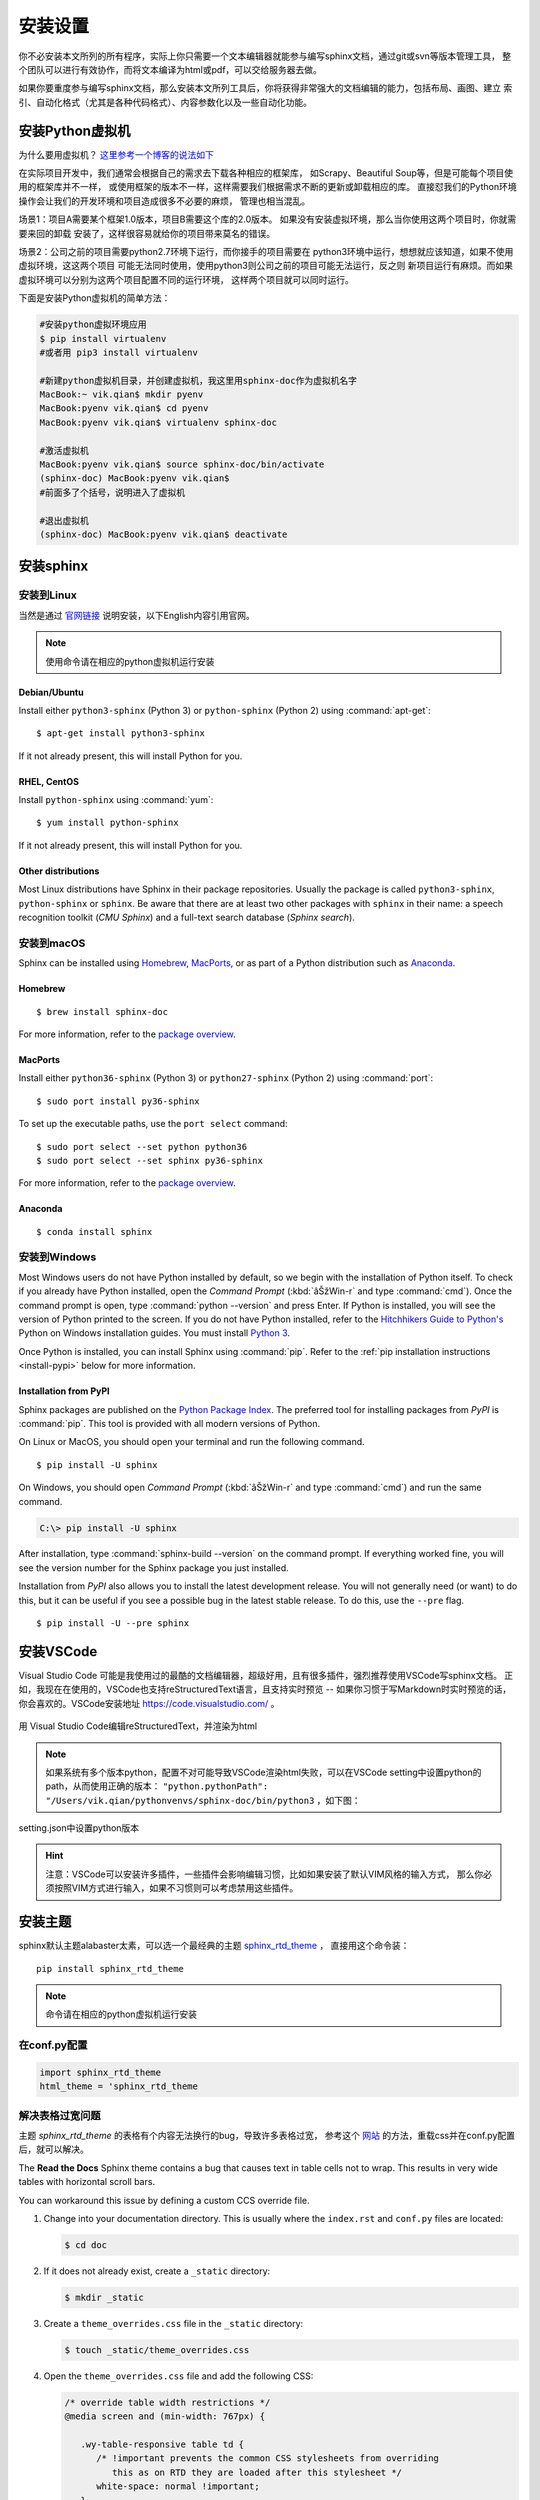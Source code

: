 安装设置
================

你不必安装本文所列的所有程序，实际上你只需要一个文本编辑器就能参与编写sphinx文档，通过git或svn等版本管理工具，
整个团队可以进行有效协作，而将文本编译为html或pdf，可以交给服务器去做。

如果你要重度参与编写sphinx文档，那么安装本文所列工具后，你将获得非常强大的文档编辑的能力，包括布局、画图、建立
索引、自动化格式（尤其是各种代码格式）、内容参数化以及一些自动化功能。

.. index:: 安装虚拟机

安装Python虚拟机
----------------------

为什么要用虚拟机？ `这里参考一个博客的说法如下 <https://blog.csdn.net/godot06/article/details/81079064>`_ 

在实际项目开发中，我们通常会根据自己的需求去下载各种相应的框架库，
如Scrapy、Beautiful Soup等，但是可能每个项目使用的框架库并不一样，
或使用框架的版本不一样，这样需要我们根据需求不断的更新或卸载相应的库。
直接怼我们的Python环境操作会让我们的开发环境和项目造成很多不必要的麻烦，
管理也相当混乱。

场景1：项目A需要某个框架1.0版本，项目B需要这个库的2.0版本。
如果没有安装虚拟环境，那么当你使用这两个项目时，你就需要来回的卸载
安装了，这样很容易就给你的项目带来莫名的错误。

场景2：公司之前的项目需要python2.7环境下运行，而你接手的项目需要在
python3环境中运行，想想就应该知道，如果不使用虚拟环境，这这两个项目
可能无法同时使用，使用python3则公司之前的项目可能无法运行，反之则
新项目运行有麻烦。而如果虚拟环境可以分别为这两个项目配置不同的运行环境，
这样两个项目就可以同时运行。

下面是安装Python虚拟机的简单方法：

.. code-block:: shell

    #安装python虚拟环境应用
    $ pip install virtualenv
    #或者用 pip3 install virtualenv

    #新建python虚拟机目录，并创建虚拟机，我这里用sphinx-doc作为虚拟机名字
    MacBook:~ vik.qian$ mkdir pyenv
    MacBook:pyenv vik.qian$ cd pyenv
    MacBook:pyenv vik.qian$ virtualenv sphinx-doc

    #激活虚拟机
    MacBook:pyenv vik.qian$ source sphinx-doc/bin/activate
    (sphinx-doc) MacBook:pyenv vik.qian$
    #前面多了个括号，说明进入了虚拟机

    #退出虚拟机
    (sphinx-doc) MacBook:pyenv vik.qian$ deactivate

.. index:: 安装sphinx

安装sphinx
----------------------

安装到Linux
~~~~~~~~~~~~~~~~

当然是通过 `官网链接`__ 说明安装，以下English内容引用官网。

__ http://www.sphinx-doc.org/en/master/usage/installation.html

.. note::

    使用命令请在相应的python虚拟机运行安装 

Debian/Ubuntu
....................

Install either ``python3-sphinx`` (Python 3) or ``python-sphinx`` (Python 2)
using :command:`apt-get`:

::

   $ apt-get install python3-sphinx

If it not already present, this will install Python for you.

RHEL, CentOS
....................

Install ``python-sphinx`` using :command:`yum`:

::

   $ yum install python-sphinx

If it not already present, this will install Python for you.

Other distributions
.........................

Most Linux distributions have Sphinx in their package repositories.  Usually
the package is called ``python3-sphinx``, ``python-sphinx`` or ``sphinx``.  Be
aware that there are at least two other packages with ``sphinx`` in their name:
a speech recognition toolkit (*CMU Sphinx*) and a full-text search database
(*Sphinx search*).


安装到macOS
~~~~~~~~~~~~


Sphinx can be installed using `Homebrew`__, `MacPorts`__, or as part of
a Python distribution such as `Anaconda`__.

__ https://brew.sh/
__ https://www.macports.org/
__ https://www.anaconda.com/download/#macos

Homebrew
...............

::

   $ brew install sphinx-doc

For more information, refer to the `package overview`__.

__ https://formulae.brew.sh/formula/sphinx-doc

MacPorts
..............

Install either ``python36-sphinx`` (Python 3) or ``python27-sphinx`` (Python 2)
using :command:`port`:

::

   $ sudo port install py36-sphinx

To set up the executable paths, use the ``port select`` command:

::

   $ sudo port select --set python python36
   $ sudo port select --set sphinx py36-sphinx

For more information, refer to the `package overview`__.

__ https://www.macports.org/ports.php?by=library&substr=py36-sphinx

Anaconda
...............

::

   $ conda install sphinx

安装到Windows
~~~~~~~~~~~~~~~~~~

Most Windows users do not have Python installed by default, so we begin with
the installation of Python itself.  To check if you already have Python
installed, open the *Command Prompt* (:kbd:`âŠžWin-r` and type :command:`cmd`).
Once the command prompt is open, type :command:`python --version` and press
Enter.  If Python is installed, you will see the version of Python printed to
the screen.  If you do not have Python installed, refer to the `Hitchhikers
Guide to Python's`__ Python on Windows installation guides. You must install
`Python 3`__.

Once Python is installed, you can install Sphinx using :command:`pip`.  Refer
to the :ref:`pip installation instructions <install-pypi>` below for more
information.

__ https://docs.python-guide.org/
__ https://docs.python-guide.org/starting/install3/win/


.. _install-pypi:

Installation from PyPI
.............................

Sphinx packages are published on the `Python Package Index
<https://pypi.org/project/Sphinx/>`_.  The preferred tool for installing
packages from *PyPI* is :command:`pip`.  This tool is provided with all modern
versions of Python.

On Linux or MacOS, you should open your terminal and run the following command.

::

   $ pip install -U sphinx

On Windows, you should open *Command Prompt* (:kbd:`âŠžWin-r` and type
:command:`cmd`) and run the same command.

.. code-block:: doscon

   C:\> pip install -U sphinx

After installation, type :command:`sphinx-build --version` on the command
prompt.  If everything worked fine, you will see the version number for the
Sphinx package you just installed.

Installation from *PyPI* also allows you to install the latest development
release.  You will not generally need (or want) to do this, but it can be
useful if you see a possible bug in the latest stable release.  To do this, use
the ``--pre`` flag.

::

   $ pip install -U --pre sphinx


安装VSCode
-----------------
Visual Studio Code 可能是我使用过的最酷的文档编辑器，超级好用，且有很多插件，强烈推荐使用VSCode写sphinx文档。
正如，我现在在使用的，VSCode也支持reStructuredText语言，且支持实时预览 -- 如果你习惯于写Markdown时实时预览的话，
你会喜欢的。VSCode安装地址 `https://code.visualstudio.com/ <https://code.visualstudio.com/>`_ 。

.. figure:: _static/vscodescreen.png
    :align: center
    :width: 95%

    用 Visual Studio Code编辑reStructuredText，并渲染为html

.. note::

    如果系统有多个版本python，配置不对可能导致VSCode渲染html失败，可以在VSCode setting中设置python的path，从而使用正确的版本：
    ``"python.pythonPath": "/Users/vik.qian/pythonvenvs/sphinx-doc/bin/python3`` ，如下图：

.. figure:: _static/vscodesetting.png
    :align: center
    :width: 80%

    setting.json中设置python版本 

.. hint::

    注意：VSCode可以安装许多插件，一些插件会影响编辑习惯，比如如果安装了默认VIM风格的输入方式，
    那么你必须按照VIM方式进行输入，如果不习惯则可以考虑禁用这些插件。

安装主题
-----------------

sphinx默认主题alabaster太素，可以选一个最经典的主题 `sphinx_rtd_theme <https://sphinx-rtd-theme.readthedocs.io/en/stable/>`_ ，
直接用这个命令装：
::

    pip install sphinx_rtd_theme

.. note::

    命令请在相应的python虚拟机运行安装 

在conf.py配置
~~~~~~~~~~~~~~~~~~

.. code-block:: python

    import sphinx_rtd_theme
    html_theme = 'sphinx_rtd_theme

.. _solve_too_big_width_table_problem:

解决表格过宽问题
~~~~~~~~~~~~~~~~~~~

主题 *sphinx_rtd_theme* 的表格有个内容无法换行的bug，导致许多表格过宽，
参考这个 `网站 <https://rackerlabs.github.io/docs-rackspace/tools/rtd-tables.html>`_ 
的方法，重载css并在conf.py配置后，就可以解决。

The **Read the Docs** Sphinx theme contains a bug that causes text in table
cells not to wrap. This results in very wide tables with horizontal scroll
bars.

You can workaround this issue by defining a custom CCS override file.

#. Change into your documentation directory. This is usually where
   the ``index.rst`` and ``conf.py`` files are located:

   .. code::

      $ cd doc

#. If it does not already exist, create a ``_static`` directory:

   .. code::

      $ mkdir _static

#. Create a ``theme_overrides.css`` file in the ``_static`` directory:

   .. code::

      $ touch _static/theme_overrides.css

#. Open the ``theme_overrides.css`` file and add the following CSS:

   .. code::

      /* override table width restrictions */
      @media screen and (min-width: 767px) {

         .wy-table-responsive table td {
            /* !important prevents the common CSS stylesheets from overriding
               this as on RTD they are loaded after this stylesheet */
            white-space: normal !important;
         }

         .wy-table-responsive {
            overflow: visible !important;
         }
      }

#. Open the ``conf.py`` file and add the following configuration options:

   .. code::

      html_static_path = ['_static']

      html_context = {
          'css_files': [
              '_static/theme_overrides.css',  # override wide tables in RTD theme
              ],
           }

#. Build your documentation using Sphinx and check the tables; cells should
   now wrap correctly.

.. index:: 安装画图工具

安装画图工具
-----------------

文档中的图最好都能够用脚本描述，工具自动画，这样有利于版本维护，推荐使用plantuml和Graphviz，
前者用来画UML图，后者可以画状态转移图。

安装sphinxcontrib-plantuml
~~~~~~~~~~~~~~~~~~~~~~~~~~~~~~~~~~~

plantuml.jar是个java程序，运行起来有点慢，但功能强大，也还能接受。

.. note::

    使用命令请在相应的python虚拟机运行安装 

pip安装
.................
::

    pip install sphinxcontrib-plantuml

下载安装
.................

点击官网页面“Download”链接下载。
下载完，解压，运行命令：

::

    python setup.py install

修改Sphinx文档配置
~~~~~~~~~~~~~~~~~~~~~~~~~~~~

找到文档目录中的conf.py文件，添加extension和plantuml调用指令。

.. code-block:: python

    import os

    # Add any Sphinx extension module names here, as strings. They can be
    # extensions coming with Sphinx (named 'sphinx.ext.*') or your custom
    # ones.
    extensions = ['sphinxcontrib.plantuml',
                  'sphinx.ext.graphviz']

    # 设置 plantuml.jar 路径
    currentpath = os.getcwd() + '/'
    plantuml = 'java -jar ' + currentpath + 'plantuml.jar'


下载 plantuml.jar 文件
~~~~~~~~~~~~~~~~~~~~~~~~~~~~~

`下载 plantuml.jar 文件 <http://plantuml.com/zh/download>`_，plantuml放在当前工程目录（因为conf.py中，假设是放在当前工作目录 
``currentpath = os.getcwd() + '/'`` ）。

.. figure:: _static/download-plantuml.png
    :align: center
    :width: 80%

    注意 plantuml放对目录以便 java命令能找到它

安装 graphviz
~~~~~~~~~~~~~~~~~~~~~

Graphviz是一个很轻量的软件，性能非常好，用起来飞一样。

.. note::

    使用命令请在相应的python虚拟机运行安装 

`Graphviz的安装说明网站 <https://pypi.org/project/graphviz/>`_ ，最简单的安装命令如下 

::

    $ pip install graphviz

需要在conf.py中进行如下配置：

.. code-block:: python

    extensions = ['sphinxcontrib.plantuml',
                'sphinx.ext.graphviz']

    # 设置 graphviz_dot 布局风格
    # dot 默认布局方式，主要用于有向图
    # neato 基于spring-model(又称force-based)算法   基于斥力+张力的布局
    # twopi 径向布局
    # circo 圆环布局
    # osage
    # fdp 用于无向图
    # sfdp 用于无向图
    graphviz_dot = 'dot'

    # 设置 graphviz_dot_args 的参数，这里默认了默认字体
    graphviz_dot_args = ['-Gfontname=Georgia', 
                        '-Nfontname=Georgia',
                        '-Efontname=Georgia']
    # 输出格式，默认png，这里我用svg矢量图
    graphviz_output_format = 'svg

.. index:: 安装pdf转换工具

安装PDF转换工具
-----------------

有时候文档需要发布到pdf，`这篇博客写了如何转pdf <https://dormouse-youngs-blog.readthedocs.io/en/latest/rst-pdf.html>`_ ，我还没试过，
主要是 MacTeX/TeXLive 太大，适合装在服务器端。

另外，如果你使用readthedocs来发布文档，那么readthedocs也会同时自动生成pdf，还是比较方便的。


安装Breathe
----------------

如果你计划使用doxygen从代码生成文档，并导入sphinx，那么使用工具Breathe，作为一个“桥梁”可以实现这个目标。
如果你没有这个需求，那么安装Breathe不是必须的，Breathe安装命令：

::

    $ pip install breathe

安装完成后，在conf.py中进行如下配置，其中yourcodefile是由doxygen生成的一系列xml/xsd/xslt文件：

::

    extensions = ['sphinxcontrib.plantuml',
                'sphinx.ext.graphviz',
                'breathe']

    # 设置 doxyxml 路径
    breathe_projects = {
                "yourcodefile": '../doxyxml/yourcodefile'
    }

